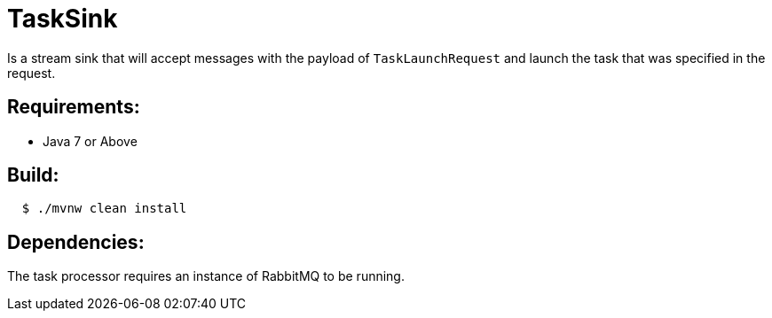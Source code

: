= TaskSink

Is a stream sink that will accept messages with the payload of `TaskLaunchRequest` and
launch the task that was specified in the request.

== Requirements:

* Java 7 or Above

== Build:

[source,shell,indent=2]
----
$ ./mvnw clean install
----

== Dependencies:

The task processor requires an instance of RabbitMQ to be running.
